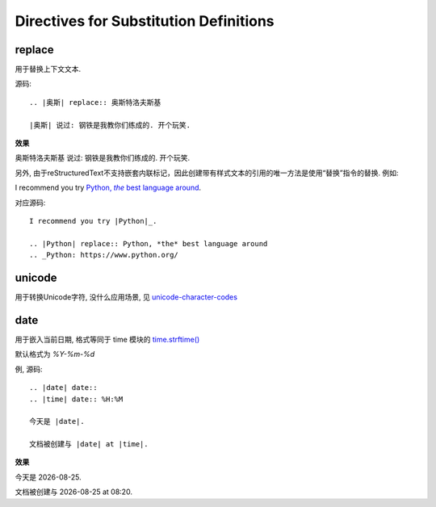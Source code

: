 ================================================
Directives for Substitution Definitions
================================================


.. post:: 2023-02-27 21:24:23
  :tags: rst标记语言, doc语法模块
  :category: 文档
  :author: YanQue
  :location: CD
  :language: zh-cn


replace
================================================

用于替换上下文文本.

源码::

  .. |奥斯| replace:: 奥斯特洛夫斯基

  |奥斯| 说过: 钢铁是我教你们练成的. 开个玩笑.


**效果**

.. |奥斯| replace:: 奥斯特洛夫斯基

|奥斯| 说过: 钢铁是我教你们练成的. 开个玩笑.

另外, 由于reStructuredText不支持嵌套内联标记，因此创建带有样式文本的引用的唯一方法是使用“替换”指令的替换.
例如:

I recommend you try |Python|_.

.. |Python| replace:: Python, *the* best language around
.. _Python: https://www.python.org/

对应源码::

  I recommend you try |Python|_.

  .. |Python| replace:: Python, *the* best language around
  .. _Python: https://www.python.org/

unicode
================================================

用于转换Unicode字符, 没什么应用场景, 见 `unicode-character-codes <https://docutils.sourceforge.io/docs/ref/rst/directives.html#unicode-character-codes>`_

date
================================================

用于嵌入当前日期, 格式等同于 time 模块的 `time.strftime() <https://docs.python.org/3/library/time.html#time.strftime>`_

默认格式为 `%Y-%m-%d`

例, 源码::

  .. |date| date::
  .. |time| date:: %H:%M

  今天是 |date|.

  文档被创建与 |date| at |time|.

**效果**

.. |date| date::
.. |time| date:: %H:%M

今天是 |date|.

文档被创建与 |date| at |time|.





